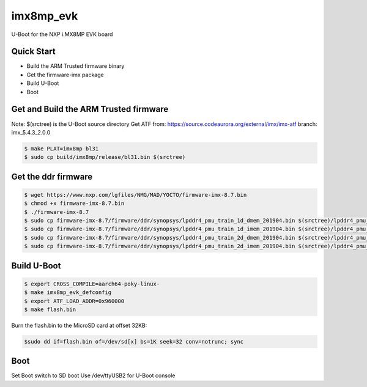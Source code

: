 .. SPDX-License-Identifier: GPL-2.0+

imx8mp_evk
==========

U-Boot for the NXP i.MX8MP EVK board

Quick Start
-----------

- Build the ARM Trusted firmware binary
- Get the firmware-imx package
- Build U-Boot
- Boot

Get and Build the ARM Trusted firmware
--------------------------------------

Note: $(srctree) is the U-Boot source directory
Get ATF from: https://source.codeaurora.org/external/imx/imx-atf
branch: imx_5.4.3_2.0.0

.. code-block:: bash

   $ make PLAT=imx8mp bl31
   $ sudo cp build/imx8mp/release/bl31.bin $(srctree)

Get the ddr firmware
--------------------

.. code-block:: bash

   $ wget https://www.nxp.com/lgfiles/NMG/MAD/YOCTO/firmware-imx-8.7.bin
   $ chmod +x firmware-imx-8.7.bin
   $ ./firmware-imx-8.7
   $ sudo cp firmware-imx-8.7/firmware/ddr/synopsys/lpddr4_pmu_train_1d_dmem_201904.bin $(srctree)/lpddr4_pmu_train_1d_dmem.bin
   $ sudo cp firmware-imx-8.7/firmware/ddr/synopsys/lpddr4_pmu_train_1d_imem_201904.bin $(srctree)/lpddr4_pmu_train_1d_imem.bin
   $ sudo cp firmware-imx-8.7/firmware/ddr/synopsys/lpddr4_pmu_train_2d_dmem_201904.bin $(srctree)/lpddr4_pmu_train_2d_dmem.bin
   $ sudo cp firmware-imx-8.7/firmware/ddr/synopsys/lpddr4_pmu_train_2d_imem_201904.bin $(srctree)/lpddr4_pmu_train_2d_imem.bin

Build U-Boot
------------

.. code-block:: bash

   $ export CROSS_COMPILE=aarch64-poky-linux-
   $ make imx8mp_evk_defconfig
   $ export ATF_LOAD_ADDR=0x960000
   $ make flash.bin

Burn the flash.bin to the MicroSD card at offset 32KB:

.. code-block:: bash

   $sudo dd if=flash.bin of=/dev/sd[x] bs=1K seek=32 conv=notrunc; sync

Boot
----

Set Boot switch to SD boot
Use /dev/ttyUSB2 for U-Boot console
